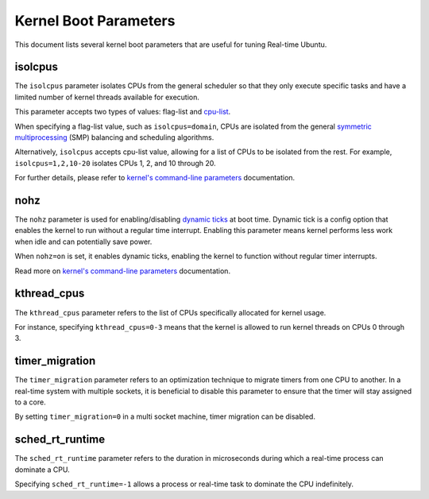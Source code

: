 Kernel Boot Parameters
======================

This document lists several kernel boot parameters that are useful for tuning Real-time Ubuntu.

isolcpus
--------

The ``isolcpus`` parameter isolates CPUs from the general scheduler so that they only execute specific tasks
and have a limited number of kernel threads available for execution.

This parameter accepts two types of values: flag-list and `cpu-list`_.

When specifying a flag-list value, such as ``isolcpus=domain``,
CPUs are isolated from the general `symmetric multiprocessing`_ (SMP) balancing and scheduling algorithms.

Alternatively, ``isolcpus`` accepts cpu-list value, allowing for a list of CPUs to be isolated from the rest.
For example, ``isolcpus=1,2,10-20`` isolates CPUs 1, 2, and 10 through 20.

For further details, please refer to `kernel's command-line parameters`_ documentation.

nohz
----

The ``nohz`` parameter is used for enabling/disabling `dynamic ticks`_ at boot time.
Dynamic tick is a config option that enables the kernel to run without a regular time interrupt.
Enabling this parameter means kernel performs less work when idle and can potentially save power.

When ``nohz=on`` is set, it enables dynamic ticks, enabling the kernel to function without regular timer interrupts.

Read more on `kernel's command-line parameters`_ documentation.

kthread_cpus
------------

The ``kthread_cpus`` parameter refers to the list of CPUs specifically allocated for kernel usage.

For instance, specifying ``kthread_cpus=0-3`` means that the kernel is allowed to run kernel threads on CPUs 0 through 3.

timer_migration
---------------

The ``timer_migration`` parameter refers to an optimization technique to migrate timers from one CPU to another.
In a real-time system with multiple sockets, it is beneficial to disable this parameter to ensure that the timer will stay assigned to a core. 

By setting ``timer_migration=0`` in a multi socket machine, timer migration can be disabled.

sched_rt_runtime
----------------

The ``sched_rt_runtime`` parameter refers to the duration in microseconds during which a real-time process can dominate a CPU.

Specifying ``sched_rt_runtime=-1`` allows a process or real-time task to dominate the CPU indefinitely.

.. LINKS

.. _kernel's command-line parameters: https://www.kernel.org/doc/html/latest/admin-guide/kernel-parameters.html
.. _cpu-list: https://www.kernel.org/doc/html/latest/admin-guide/kernel-parameters.html#cpu-lists
.. _symmetric multiprocessing: https://en.wikipedia.org/wiki/Symmetric_multiprocessing
.. _dynamic ticks: https://elinux.org/Kernel_Timer_Systems#Dynamic_ticks
